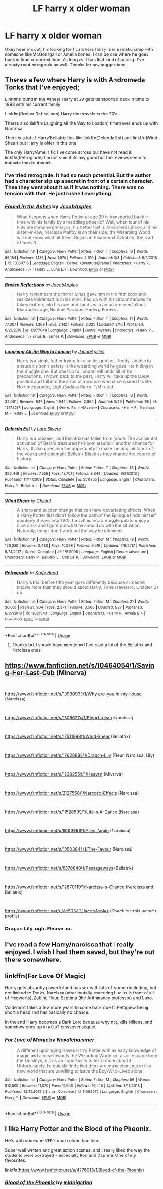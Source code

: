 #+TITLE: LF harry x older woman

* LF harry x older woman
:PROPERTIES:
:Author: Ranger_McAleer
:Score: 25
:DateUnix: 1555544082.0
:DateShort: 2019-Apr-18
:FlairText: Request
:END:
Okay hear me out. I'm looking for fics where Harry is in a relationship with someone like McGonagall or Amelia bones. I can be one where he goes back in time or current time. As long as it has that kind of pairing. I've already read retrograde as well. Thanks for any suggestions.


** Theres a few where Harry is with Andromeda Tonks that I've enjoyed;

Linkffn(Found in the Ashes) Harry at 29 gets transported back in time to 1993 with his current family

Linkffn(Broken Reflections) Harry timetravels to the 70's

Theres also linkffn(Laughing All the Way to London) timetravel, ends up with Narcissa.

There is a lot of Harry/Bellatrix fics like linkffn(Delenda Est) and linkffn(Wind Shear) but Harry is older in this one

The only Harry/Amelia fic I've come across but have not read is linkffn(Retrograde) I'm not sure if its any good but the reviews seem to indicate that its decent.
:PROPERTIES:
:Author: tekkenjin
:Score: 6
:DateUnix: 1555545943.0
:DateShort: 2019-Apr-18
:END:

*** I've tried retrograde. It had so much potential. But the author had a character slip up a secret in front of a certain character. Then they went about it as if it was nothing. There was no tension with that. He just rushed everything.
:PROPERTIES:
:Author: ItsReaper
:Score: 2
:DateUnix: 1555658868.0
:DateShort: 2019-Apr-19
:END:


*** [[https://www.fanfiction.net/s/13060715/1/][*/Found in the Ashes/*]] by [[https://www.fanfiction.net/u/4453643/JacobApples][/JacobApples/]]

#+begin_quote
  What happens when Harry Potter at age 29 is transported back in time with his family by a meddling phoenix? Well, when four of his kids are metamorphmagus, his better half is Andromeda Black and his sister-in-law, Narcissa Malfoy is on their side; the Wizarding World will not know what hit them. Begins in Prisoner of Azkaban, the start of book 3.
#+end_quote

^{/Site/:} ^{fanfiction.net} ^{*|*} ^{/Category/:} ^{Harry} ^{Potter} ^{*|*} ^{/Rated/:} ^{Fiction} ^{T} ^{*|*} ^{/Chapters/:} ^{16} ^{*|*} ^{/Words/:} ^{86,184} ^{*|*} ^{/Reviews/:} ^{1,185} ^{*|*} ^{/Favs/:} ^{1,970} ^{*|*} ^{/Follows/:} ^{2,610} ^{*|*} ^{/Updated/:} ^{3/3} ^{*|*} ^{/Published/:} ^{9/9/2018} ^{*|*} ^{/id/:} ^{13060715} ^{*|*} ^{/Language/:} ^{English} ^{*|*} ^{/Genre/:} ^{Adventure/Drama} ^{*|*} ^{/Characters/:} ^{<Harry} ^{P.,} ^{Andromeda} ^{T.>} ^{<Teddy} ^{L.,} ^{Luna} ^{L.>} ^{*|*} ^{/Download/:} ^{[[http://www.ff2ebook.com/old/ffn-bot/index.php?id=13060715&source=ff&filetype=epub][EPUB]]} ^{or} ^{[[http://www.ff2ebook.com/old/ffn-bot/index.php?id=13060715&source=ff&filetype=mobi][MOBI]]}

--------------

[[https://www.fanfiction.net/s/12977048/1/][*/Broken Reflections/*]] by [[https://www.fanfiction.net/u/4453643/JacobApples][/JacobApples/]]

#+begin_quote
  Harry remembers the mirror Sirius gave him in the fifth book and realizes Voldemort is in his mind. Fed up with his circumstances he takes matters into his own and hands with an unforeseen fallout. Marauders age, No time Paradox. Hedwig Forever.
#+end_quote

^{/Site/:} ^{fanfiction.net} ^{*|*} ^{/Category/:} ^{Harry} ^{Potter} ^{*|*} ^{/Rated/:} ^{Fiction} ^{T} ^{*|*} ^{/Chapters/:} ^{21} ^{*|*} ^{/Words/:} ^{77,307} ^{*|*} ^{/Reviews/:} ^{1,369} ^{*|*} ^{/Favs/:} ^{2,142} ^{*|*} ^{/Follows/:} ^{3,025} ^{*|*} ^{/Updated/:} ^{2/16} ^{*|*} ^{/Published/:} ^{6/21/2018} ^{*|*} ^{/id/:} ^{12977048} ^{*|*} ^{/Language/:} ^{English} ^{*|*} ^{/Genre/:} ^{Mystery} ^{*|*} ^{/Characters/:} ^{<Harry} ^{P.,} ^{Andromeda} ^{T.>} ^{Sirius} ^{B.,} ^{James} ^{P.} ^{*|*} ^{/Download/:} ^{[[http://www.ff2ebook.com/old/ffn-bot/index.php?id=12977048&source=ff&filetype=epub][EPUB]]} ^{or} ^{[[http://www.ff2ebook.com/old/ffn-bot/index.php?id=12977048&source=ff&filetype=mobi][MOBI]]}

--------------

[[https://www.fanfiction.net/s/13173587/1/][*/Laughing All the Way to London/*]] by [[https://www.fanfiction.net/u/4453643/JacobApples][/JacobApples/]]

#+begin_quote
  Harry is a single father trying to raise his godson, Teddy. Unable to ensure his son's safety in the wizarding world he goes into hiding in the muggle one. But one trip to London will undo all of his precautions. Thrown back to the past, Harry will take up the DADA position and fall into the arms of a woman who once spared his life. No time paradox, Light/Badass Harry. T/M rated.
#+end_quote

^{/Site/:} ^{fanfiction.net} ^{*|*} ^{/Category/:} ^{Harry} ^{Potter} ^{*|*} ^{/Rated/:} ^{Fiction} ^{T} ^{*|*} ^{/Chapters/:} ^{10} ^{*|*} ^{/Words/:} ^{32,061} ^{*|*} ^{/Reviews/:} ^{847} ^{*|*} ^{/Favs/:} ^{1,944} ^{*|*} ^{/Follows/:} ^{2,864} ^{*|*} ^{/Updated/:} ^{3/29} ^{*|*} ^{/Published/:} ^{1/8} ^{*|*} ^{/id/:} ^{13173587} ^{*|*} ^{/Language/:} ^{English} ^{*|*} ^{/Genre/:} ^{Family/Mystery} ^{*|*} ^{/Characters/:} ^{<Harry} ^{P.,} ^{Narcissa} ^{M.>} ^{Teddy} ^{L.} ^{*|*} ^{/Download/:} ^{[[http://www.ff2ebook.com/old/ffn-bot/index.php?id=13173587&source=ff&filetype=epub][EPUB]]} ^{or} ^{[[http://www.ff2ebook.com/old/ffn-bot/index.php?id=13173587&source=ff&filetype=mobi][MOBI]]}

--------------

[[https://www.fanfiction.net/s/5511855/1/][*/Delenda Est/*]] by [[https://www.fanfiction.net/u/116880/Lord-Silvere][/Lord Silvere/]]

#+begin_quote
  Harry is a prisoner, and Bellatrix has fallen from grace. The accidental activation of Bella's treasured heirloom results in another chance for Harry. It also gives him the opportunity to make the acquaintance of the young and enigmatic Bellatrix Black as they change the course of history.
#+end_quote

^{/Site/:} ^{fanfiction.net} ^{*|*} ^{/Category/:} ^{Harry} ^{Potter} ^{*|*} ^{/Rated/:} ^{Fiction} ^{T} ^{*|*} ^{/Chapters/:} ^{46} ^{*|*} ^{/Words/:} ^{392,449} ^{*|*} ^{/Reviews/:} ^{7,556} ^{*|*} ^{/Favs/:} ^{13,701} ^{*|*} ^{/Follows/:} ^{8,644} ^{*|*} ^{/Updated/:} ^{9/21/2013} ^{*|*} ^{/Published/:} ^{11/14/2009} ^{*|*} ^{/Status/:} ^{Complete} ^{*|*} ^{/id/:} ^{5511855} ^{*|*} ^{/Language/:} ^{English} ^{*|*} ^{/Characters/:} ^{Harry} ^{P.,} ^{Bellatrix} ^{L.} ^{*|*} ^{/Download/:} ^{[[http://www.ff2ebook.com/old/ffn-bot/index.php?id=5511855&source=ff&filetype=epub][EPUB]]} ^{or} ^{[[http://www.ff2ebook.com/old/ffn-bot/index.php?id=5511855&source=ff&filetype=mobi][MOBI]]}

--------------

[[https://www.fanfiction.net/s/12511998/1/][*/Wind Shear/*]] by [[https://www.fanfiction.net/u/67673/Chilord][/Chilord/]]

#+begin_quote
  A sharp and sudden change that can have devastating effects. When a Harry Potter that didn't follow the path of the Epilogue finds himself suddenly thrown into 1970, he settles into a muggle pub to enjoy a nice drink and figure out what he should do with the situation. Naturally, things don't work out the way he intended.
#+end_quote

^{/Site/:} ^{fanfiction.net} ^{*|*} ^{/Category/:} ^{Harry} ^{Potter} ^{*|*} ^{/Rated/:} ^{Fiction} ^{M} ^{*|*} ^{/Chapters/:} ^{19} ^{*|*} ^{/Words/:} ^{126,280} ^{*|*} ^{/Reviews/:} ^{2,480} ^{*|*} ^{/Favs/:} ^{10,098} ^{*|*} ^{/Follows/:} ^{6,519} ^{*|*} ^{/Updated/:} ^{7/6/2017} ^{*|*} ^{/Published/:} ^{5/31/2017} ^{*|*} ^{/Status/:} ^{Complete} ^{*|*} ^{/id/:} ^{12511998} ^{*|*} ^{/Language/:} ^{English} ^{*|*} ^{/Genre/:} ^{Adventure} ^{*|*} ^{/Characters/:} ^{Harry} ^{P.,} ^{Bellatrix} ^{L.,} ^{Charlus} ^{P.} ^{*|*} ^{/Download/:} ^{[[http://www.ff2ebook.com/old/ffn-bot/index.php?id=12511998&source=ff&filetype=epub][EPUB]]} ^{or} ^{[[http://www.ff2ebook.com/old/ffn-bot/index.php?id=12511998&source=ff&filetype=mobi][MOBI]]}

--------------

[[https://www.fanfiction.net/s/12021543/1/][*/Retrograde/*]] by [[https://www.fanfiction.net/u/147648/Knife-Hand][/Knife Hand/]]

#+begin_quote
  Harry's trial before fifth year goes differently because someone knows more than they should about Harry. Time Travel Fic. Chapter 21 up
#+end_quote

^{/Site/:} ^{fanfiction.net} ^{*|*} ^{/Category/:} ^{Harry} ^{Potter} ^{*|*} ^{/Rated/:} ^{Fiction} ^{M} ^{*|*} ^{/Chapters/:} ^{21} ^{*|*} ^{/Words/:} ^{30,655} ^{*|*} ^{/Reviews/:} ^{904} ^{*|*} ^{/Favs/:} ^{2,379} ^{*|*} ^{/Follows/:} ^{3,506} ^{*|*} ^{/Updated/:} ^{1/27} ^{*|*} ^{/Published/:} ^{6/27/2016} ^{*|*} ^{/id/:} ^{12021543} ^{*|*} ^{/Language/:} ^{English} ^{*|*} ^{/Characters/:} ^{<Harry} ^{P.,} ^{Amelia} ^{B.>} ^{*|*} ^{/Download/:} ^{[[http://www.ff2ebook.com/old/ffn-bot/index.php?id=12021543&source=ff&filetype=epub][EPUB]]} ^{or} ^{[[http://www.ff2ebook.com/old/ffn-bot/index.php?id=12021543&source=ff&filetype=mobi][MOBI]]}

--------------

*FanfictionBot*^{2.0.0-beta} | [[https://github.com/tusing/reddit-ffn-bot/wiki/Usage][Usage]]
:PROPERTIES:
:Author: FanfictionBot
:Score: 1
:DateUnix: 1555545995.0
:DateShort: 2019-Apr-18
:END:

**** Thanks but I should have mentioned I've read a lot of the Bellatrix and Narcissa ones
:PROPERTIES:
:Author: Ranger_McAleer
:Score: 1
:DateUnix: 1555595648.0
:DateShort: 2019-Apr-18
:END:


** [[https://www.fanfiction.net/s/10464054/1/Saving-Her-Last-Cub]] (Minerva)

​

[[https://www.fanfiction.net/s/10990939/1/Why-are-you-in-my-house]] (Narcissa)

​

[[https://www.fanfiction.net/s/13056774/1/Pleochroism]] (Narcissa)

​

[[https://www.fanfiction.net/s/12511998/1/Wind-Shear]] (Bellatrix)

​

[[https://www.fanfiction.net/s/12628886/1/Dragon-Lily]] (Fleur, Narcissa, Lily)

​

[[https://www.fanfiction.net/s/12382559/1/Heaven]] (Miverva)

​

[[https://www.fanfiction.net/s/2127558/1/Narcotic-Effects]] (Narcissa)

​

[[https://www.fanfiction.net/s/11528599/1/Life-s-A-Dance]] (Narcissa)

​

[[https://www.fanfiction.net/s/8999656/1/Alive-Again]] (Narcissa)

​

[[https://www.fanfiction.net/s/10503844/1/The-Favour]] (Narcissa)

​

[[https://www.fanfiction.net/s/8378840/1/Passageways]] (Bellatrix)

​

[[https://www.fanfiction.net/s/12870119/1/Narcissa-s-Chance]] (Narcissa and Bellatrix)

​

[[https://www.fanfiction.net/u/4453643/JacobApples]] (Check out this writer's profile)
:PROPERTIES:
:Author: 0-0Danny0-0
:Score: 5
:DateUnix: 1555552263.0
:DateShort: 2019-Apr-18
:END:

*** Dragon Lily, ugh. Please no.
:PROPERTIES:
:Author: BonedFish
:Score: 0
:DateUnix: 1555569539.0
:DateShort: 2019-Apr-18
:END:


** I've read a few Harry/narcissa that I really enjoyed. I wish I had them saved, but they're out there somewhere.
:PROPERTIES:
:Author: Shimbot42
:Score: 3
:DateUnix: 1555552091.0
:DateShort: 2019-Apr-18
:END:


** linkffn(For Love Of Magic)

Harry gets absurdly powerful and has sex with lots of women including, but not limited to Tonks, Narcissa (after brutally executing Lucius in front of all of Hogwarts), Zabini, Fleur, Septima (the Arithmancy professor) and Luna.

Voldemort takes a few more years to come back due to Pettigrew being short a head and has basically no chance.

In the end Harry becomes a Dark Lord because why not, kills billions, and somehow ends up in a GoT crossover sequel.
:PROPERTIES:
:Author: 15_Redstones
:Score: 3
:DateUnix: 1555593336.0
:DateShort: 2019-Apr-18
:END:

*** [[https://www.fanfiction.net/s/11669575/1/][*/For Love of Magic/*]] by [[https://www.fanfiction.net/u/5241558/Noodlehammer][/Noodlehammer/]]

#+begin_quote
  A different upbringing leaves Harry Potter with an early knowledge of magic and a view towards the Wizarding World not as an escape from the Dursleys, but as an opportunity to learn more about it. Unfortunately, he quickly finds that there are many elements in this new world that are unwilling to leave the Boy-Who-Lived alone.
#+end_quote

^{/Site/:} ^{fanfiction.net} ^{*|*} ^{/Category/:} ^{Harry} ^{Potter} ^{*|*} ^{/Rated/:} ^{Fiction} ^{M} ^{*|*} ^{/Chapters/:} ^{56} ^{*|*} ^{/Words/:} ^{812,590} ^{*|*} ^{/Reviews/:} ^{11,070} ^{*|*} ^{/Favs/:} ^{10,640} ^{*|*} ^{/Follows/:} ^{10,445} ^{*|*} ^{/Updated/:} ^{8/13/2018} ^{*|*} ^{/Published/:} ^{12/15/2015} ^{*|*} ^{/Status/:} ^{Complete} ^{*|*} ^{/id/:} ^{11669575} ^{*|*} ^{/Language/:} ^{English} ^{*|*} ^{/Characters/:} ^{Harry} ^{P.} ^{*|*} ^{/Download/:} ^{[[http://www.ff2ebook.com/old/ffn-bot/index.php?id=11669575&source=ff&filetype=epub][EPUB]]} ^{or} ^{[[http://www.ff2ebook.com/old/ffn-bot/index.php?id=11669575&source=ff&filetype=mobi][MOBI]]}

--------------

*FanfictionBot*^{2.0.0-beta} | [[https://github.com/tusing/reddit-ffn-bot/wiki/Usage][Usage]]
:PROPERTIES:
:Author: FanfictionBot
:Score: 1
:DateUnix: 1555593355.0
:DateShort: 2019-Apr-18
:END:


** I like Harry Potter and the Blood of the Pheonix.

He's with someone VERY much older than him.

Super well written and great action scenes, and I really liked the way the students were portrayed - especially Ron and Daphne. One of my favourites.

linkffn([[https://www.fanfiction.net/s/4776013/1/Blood-of-the-Phoenix]])
:PROPERTIES:
:Score: 4
:DateUnix: 1555553362.0
:DateShort: 2019-Apr-18
:END:

*** [[https://www.fanfiction.net/s/4776013/1/][*/Blood of the Phoenix/*]] by [[https://www.fanfiction.net/u/1459902/midnightjen][/midnightjen/]]

#+begin_quote
  A unique visitor during the summer rewrites Harry's world and sets him on the path to Voldemort's ultimate destruction. Takes place during Order of the Phoenix.
#+end_quote

^{/Site/:} ^{fanfiction.net} ^{*|*} ^{/Category/:} ^{Harry} ^{Potter} ^{*|*} ^{/Rated/:} ^{Fiction} ^{T} ^{*|*} ^{/Chapters/:} ^{69} ^{*|*} ^{/Words/:} ^{188,914} ^{*|*} ^{/Reviews/:} ^{3,114} ^{*|*} ^{/Favs/:} ^{5,134} ^{*|*} ^{/Follows/:} ^{3,113} ^{*|*} ^{/Updated/:} ^{9/27/2010} ^{*|*} ^{/Published/:} ^{1/7/2009} ^{*|*} ^{/Status/:} ^{Complete} ^{*|*} ^{/id/:} ^{4776013} ^{*|*} ^{/Language/:} ^{English} ^{*|*} ^{/Genre/:} ^{Romance/Adventure} ^{*|*} ^{/Characters/:} ^{<OC,} ^{Harry} ^{P.>} ^{*|*} ^{/Download/:} ^{[[http://www.ff2ebook.com/old/ffn-bot/index.php?id=4776013&source=ff&filetype=epub][EPUB]]} ^{or} ^{[[http://www.ff2ebook.com/old/ffn-bot/index.php?id=4776013&source=ff&filetype=mobi][MOBI]]}

--------------

*FanfictionBot*^{2.0.0-beta} | [[https://github.com/tusing/reddit-ffn-bot/wiki/Usage][Usage]]
:PROPERTIES:
:Author: FanfictionBot
:Score: 1
:DateUnix: 1555553386.0
:DateShort: 2019-Apr-18
:END:


*** Yeah it's an enjoyable fic there's more than a few plot holes but it's still an easy fun read.
:PROPERTIES:
:Author: GravityMyGuy
:Score: 1
:DateUnix: 1555573715.0
:DateShort: 2019-Apr-18
:END:
